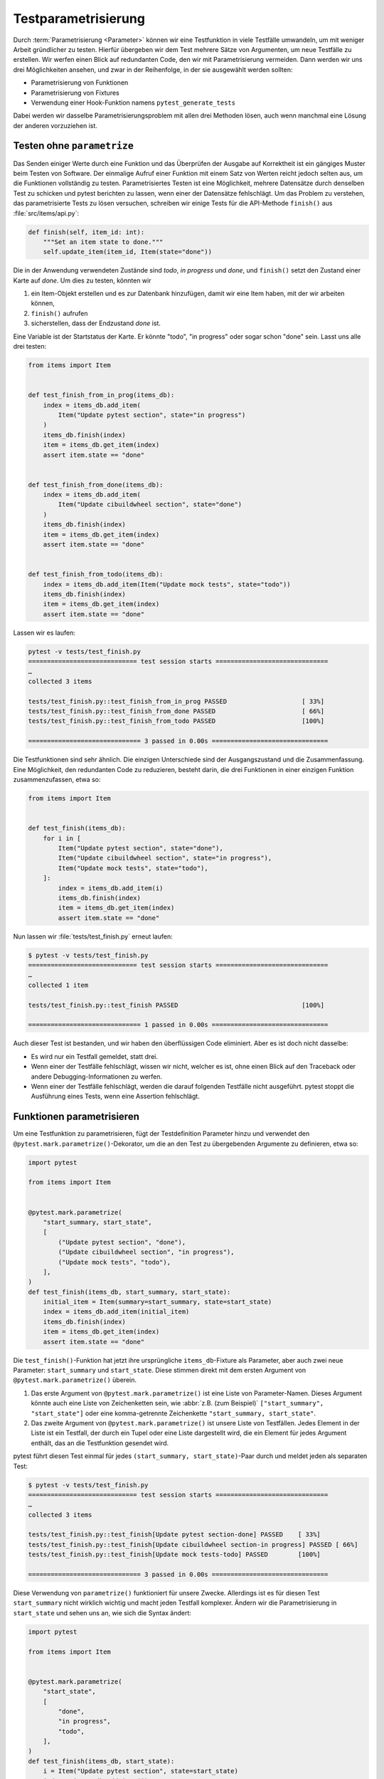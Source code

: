 Testparametrisierung
====================

Durch :term:`Parametrisierung <Parameter>` können wir eine Testfunktion in viele
Testfälle umwandeln, um mit weniger Arbeit gründlicher zu testen. Hierfür
übergeben wir dem Test mehrere Sätze von Argumenten, um neue Testfälle zu
erstellen. Wir werfen einen Blick auf redundanten Code, den wir mit
Parametrisierung vermeiden. Dann werden wir uns drei Möglichkeiten ansehen, und
zwar in der Reihenfolge, in der sie ausgewählt werden sollten:

- Parametrisierung von Funktionen
- Parametrisierung von Fixtures
- Verwendung einer Hook-Funktion namens ``pytest_generate_tests``

Dabei werden wir dasselbe Parametrisierungsproblem mit allen drei Methoden
lösen, auch wenn manchmal eine Lösung der anderen vorzuziehen ist.

Testen ohne ``parametrize``
---------------------------

Das Senden einiger Werte durch eine Funktion und das Überprüfen der Ausgabe auf
Korrektheit ist ein gängiges Muster beim Testen von Software. Der einmalige
Aufruf einer Funktion mit einem Satz von Werten reicht jedoch selten aus, um
die Funktionen vollständig zu testen. Parametrisiertes Testen ist eine
Möglichkeit, mehrere Datensätze durch denselben Test zu schicken und pytest
berichten zu lassen, wenn einer der Datensätze fehlschlägt. Um das Problem zu
verstehen, das parametrisierte Tests zu lösen versuchen, schreiben wir einige
Tests für die API-Methode ``finish()`` aus :file:`src/items/api.py`:

.. code-block:: python

   def finish(self, item_id: int):
       """Set an item state to done."""
       self.update_item(item_id, Item(state="done"))

Die in der Anwendung verwendeten Zustände sind *todo*, *in progress* und *done*,
und ``finish()`` setzt den Zustand einer Karte auf *done*. Um dies zu testen,
könnten wir

#. ein Item-Objekt erstellen und es zur Datenbank hinzufügen, damit wir eine
   Item haben, mit der wir arbeiten können,
#. ``finish()`` aufrufen
#. sicherstellen, dass der Endzustand *done* ist.

Eine Variable ist der Startstatus der Karte. Er könnte "todo", "in progress"
oder sogar schon "done" sein. Lasst uns alle drei testen:

.. code-block:: python

   from items import Item


   def test_finish_from_in_prog(items_db):
       index = items_db.add_item(
           Item("Update pytest section", state="in progress")
       )
       items_db.finish(index)
       item = items_db.get_item(index)
       assert item.state == "done"


   def test_finish_from_done(items_db):
       index = items_db.add_item(
           Item("Update cibuildwheel section", state="done")
       )
       items_db.finish(index)
       item = items_db.get_item(index)
       assert item.state == "done"


   def test_finish_from_todo(items_db):
       index = items_db.add_item(Item("Update mock tests", state="todo"))
       items_db.finish(index)
       item = items_db.get_item(index)
       assert item.state == "done"

Lassen wir es laufen:

.. code-block:: pytest

   pytest -v tests/test_finish.py
   ============================= test session starts ==============================
   …
   collected 3 items

   tests/test_finish.py::test_finish_from_in_prog PASSED                    [ 33%]
   tests/test_finish.py::test_finish_from_done PASSED                       [ 66%]
   tests/test_finish.py::test_finish_from_todo PASSED                       [100%]

   ============================== 3 passed in 0.00s ===============================

Die Testfunktionen sind sehr ähnlich. Die einzigen Unterschiede sind der
Ausgangszustand und die Zusammenfassung.  Eine Möglichkeit, den redundanten Code
zu reduzieren, besteht darin, die drei Funktionen in einer einzigen Funktion
zusammenzufassen, etwa so:

.. code-block:: python

   from items import Item


   def test_finish(items_db):
       for i in [
           Item("Update pytest section", state="done"),
           Item("Update cibuildwheel section", state="in progress"),
           Item("Update mock tests", state="todo"),
       ]:
           index = items_db.add_item(i)
           items_db.finish(index)
           item = items_db.get_item(index)
           assert item.state == "done"

Nun lassen wir :file:`tests/test_finish.py` erneut laufen:

.. code-block:: pytest

   $ pytest -v tests/test_finish.py
   ============================= test session starts ==============================
   …
   collected 1 item

   tests/test_finish.py::test_finish PASSED                                 [100%]

   ============================== 1 passed in 0.00s ===============================

Auch dieser Test ist bestanden, und wir haben den überflüssigen Code eliminiert.
Aber es ist doch nicht dasselbe:

- Es wird nur ein Testfall gemeldet, statt drei.
- Wenn einer der Testfälle fehlschlägt, wissen wir nicht, welcher es ist, ohne
  einen Blick auf den Traceback oder andere Debugging-Informationen zu werfen.
- Wenn einer der Testfälle fehlschlägt, werden die darauf folgenden Testfälle
  nicht ausgeführt. pytest stoppt die Ausführung eines Tests, wenn eine
  Assertion fehlschlägt.

.. _parameterise-functions:

Funktionen parametrisieren
--------------------------

Um eine Testfunktion zu parametrisieren, fügt der Testdefinition Parameter hinzu
und verwendet den ``@pytest.mark.parametrize()``-Dekorator, um die an den Test
zu übergebenden Argumente zu definieren, etwa so:

.. code-block:: python

   import pytest

   from items import Item


   @pytest.mark.parametrize(
       "start_summary, start_state",
       [
           ("Update pytest section", "done"),
           ("Update cibuildwheel section", "in progress"),
           ("Update mock tests", "todo"),
       ],
   )
   def test_finish(items_db, start_summary, start_state):
       initial_item = Item(summary=start_summary, state=start_state)
       index = items_db.add_item(initial_item)
       items_db.finish(index)
       item = items_db.get_item(index)
       assert item.state == "done"

Die ``test_finish()``-Funktion  hat jetzt ihre ursprüngliche
``items_db``-Fixture als Parameter, aber auch zwei neue Parameter:
``start_summary`` und ``start_state``. Diese stimmen direkt mit dem ersten
Argument von ``@pytest.mark.parametrize()`` überein.

#. Das erste Argument von ``@pytest.mark.parametrize()`` ist eine Liste von
   Parameter-Namen. Dieses Argument könnte auch eine Liste von Zeichenketten
   sein, wie :abbr:`z.B. (zum Beispiel)` ``["start_summary", "start_state"]``
   oder eine komma-getrennte Zeichenkette ``"start_summary, start_state"``.
#. Das zweite Argument von ``@pytest.mark.parametrize()`` ist unsere Liste von
   Testfällen. Jedes Element in der Liste ist ein Testfall, der durch ein Tupel
   oder eine Liste dargestellt wird, die ein Element für jedes Argument enthält,
   das an die Testfunktion gesendet wird.

pytest führt diesen Test einmal für jedes ``(start_summary, start_state)``-Paar
durch und meldet jeden als separaten Test:

.. code-block:: console

   $ pytest -v tests/test_finish.py
   ============================= test session starts ==============================
   …
   collected 3 items

   tests/test_finish.py::test_finish[Update pytest section-done] PASSED    [ 33%]
   tests/test_finish.py::test_finish[Update cibuildwheel section-in progress] PASSED [ 66%]
   tests/test_finish.py::test_finish[Update mock tests-todo] PASSED        [100%]

   ============================== 3 passed in 0.00s ===============================

Diese Verwendung von ``parametrize()`` funktioniert für unsere Zwecke.
Allerdings ist es für diesen Test ``start_summary`` nicht wirklich wichtig und
macht jeden Testfall komplexer. Ändern wir die Parametrisierung in
``start_state`` und sehen uns an, wie sich die Syntax ändert:

.. code-block:: python

   import pytest

   from items import Item


   @pytest.mark.parametrize(
       "start_state",
       [
           "done",
           "in progress",
           "todo",
       ],
   )
   def test_finish(items_db, start_state):
       i = Item("Update pytest section", state=start_state)
       index = items_db.add_item(i)
       items_db.finish(index)
       item = items_db.get_item(index)
       assert item.state == "done"

Wenn wir die Tests jetzt ausführen, konzentrieren sie sich auf die Veränderung,
die uns wichtig ist:

.. code-block:: console

   $ pytest -v tests/test_finish.py
   ============================= test session starts ==============================
   …
   collected 3 items

   tests/test_finish.py::test_finish[done] PASSED                           [ 33%]
   tests/test_finish.py::test_finish[in progress] PASSED                    [ 66%]
   tests/test_finish.py::test_finish[todo] PASSED                           [100%]

   ============================== 3 passed in 0.01s ===============================

Die Ausgabe der beiden Beispiele, unterscheidet sich insofern, dass jetzt nur
noch der Ausgangszustand aufgelistet wird, also *todo*, *in progress* und
*done*. Im vorherigen Beispiel zeigte pytest noch die Werte beider Parameter an,
getrennt durch einen Bindestrich ``-``. Wenn sich nur ein Parameter ändert, wird
kein Bindestrich benötigt.

Fixtures parametrisieren
------------------------

Bei der Funktionsparametrisierung rief pytest unsere Testfunktion für jeden Satz
von Argumenten, die wir angegeben haben, jeweils einmal auf. Mit der
Fixture-Parametrisierung verschieben wir diese Parameter in eine Fixture. pytest
ruft die Fixture dann jeweils einmal für jeden Satz von Werten auf, die wir
angeben. Anschließend wird jede Testfunktion, die von der Fixture abhängt, für
jeden Fixture-Wert einmal aufgerufen. Auch die Syntax ist anders:

.. code-block:: python

   import pytest

   from items import Item


   @pytest.fixture(params=["done", "in progress", "todo"])
   def start_state(request):
       return request.param


   def test_finish(items_db, start_state):
       i = Item("Update pytest section", state=start_state)
       index = items_db.add_item(i)
       items_db.finish(index)
       item = items_db.get_item(index)
       assert item.state == "done"

Das bedeutet, dass pytest ``start_state()`` dreimal aufruft, jeweils einmal für
alle Werte in ``params``. Jeder Wert von ``params`` wird in ``request.param``
gespeichert, damit das Fixture ihn verwenden kann. Innerhalb von
``start_state()`` könnten wir Code haben, der vom Parameterwert abhängt. In
diesem Fall wird jedoch nur der Wert des Parameters zurückgegeben.

Die Funktion ``test_finish()`` ist identisch mit der Funktion, die wir bei der
Funktionsparametrisierung verwendet haben, jedoch ohne den Dekorator
``parametrize``. Da sie ``start_state`` als Parameter hat, ruft pytest sie
einmal für jeden Wert auf, der an die ``start_state()``-Fixture übergeben wird.
Und nach all dem sieht die Ausgabe genauso aus wie vorher:

.. code-block:: console

   $ pytest -v tests/test_finish.py
   ============================= test session starts ==============================
   …
   collected 3 items

   tests/test_finish.py::test_finish[done] PASSED                          [ 33%]
   tests/test_finish.py::test_finish[in progress] PASSED                   [ 66%]
   tests/test_finish.py::test_finish[todo] PASSED                          [100%]

   ============================== 3 passed in 0.01s ===============================

Auf den ersten Blick erfüllt die Fixture-Parametrisierung in etwa den gleichen
Zweck wie die Funktionsparametrisierung, allerdings mit etwas mehr Code. Die
Fixture-Parametrisierung hat jedoch den Vorteil, dass für jeden Satz von
Argumenten ein Fixture ausgeführt wird. Dies ist nützlich, wenn ihr *Setup* -
oder *Teardown*-Code habt, der für jeden Testfall ausgeführt werden muss,
:abbr:`z.B. (zum Beispiel)` eine andere Datenbankverbindung oder ein anderer
Dateiinhalt oder was auch immer.

Es hat auch den Vorteil, dass viele Testfunktionen mit demselben Satz von
Parametern ausgeführt werden können. Alle Tests, die die ``start_state``-Fixture
verwenden, werden alle drei Mal aufgerufen, einmal für jeden Startzustand.

Mit ``pytest_generate_tests`` parametrisieren
---------------------------------------------

Die dritte Möglichkeit der Parametrisierung ist die Verwendung einer
Hook-Funktion namens ``pytest_generate_tests``. Hook-Funktionen werden oft von
:doc:`plugins` verwendet, um den normalen Arbeitsablauf von pytest zu verändern.
Aber wir können viele von ihnen in Testdateien und :file:`conftest.py`-Dateien
verwenden.

Die Implementierung des gleichen Ablaufs wie zuvor mit ``pytest_generate_tests``
sieht wie folgt aus:

.. code-block:: python

   from items import Item


   def pytest_generate_tests(metafunc):
       if "start_state" in metafunc.fixturenames:
           metafunc.parametrize("start_state", ["done", "in progress", "todo"])


   def test_finish(items_db, start_state):
       i = Item("Update pytest section", state=start_state)
       index = items_db.add_item(i)
       items_db.finish(index)
       item = items_db.get_item(index)
       assert item.state == "done"

Die ``test_finish()``-Funktion hat sich nicht geändert; wir haben nur die Art
und Weise geändert, wie pytest den Wert für ``initial_state`` bei jedem
Testaufruf einträgt.

Die ``pytest_generate_tests``-Funktion, die wir bereitstellen, wird von pytest
aufgerufen, wenn es seine Liste der auszuführenden Tests erstellt. Sie ist sehr
leistungsfähig und unser Beispiel ist nur ein einfacher Fall, um die
Funktionalität früherer Parametrisierungsmethoden abzugleichen.
``pytest_generate_tests`` ist jedoch besonders nützlich, wenn wir die
Parametrisierungsliste zur Zeit der Testsammlung auf interessante Weise ändern
wollen. Hier sind ein paar Möglichkeiten:

- Wir könnten unsere Parametrisierungsliste auf einer Kommandozeilen-Option
  basierend ändern, die uns :samp:`metafunc.config.getoption("--SOME_OPTION")`
  [#]_ gibt. Vielleicht fügen wir eine ``--excessive``- Option hinzu, um mehr
  Werte zu testen, oder eine ``--quick-Option``, um nur einige wenige zu testen.
- Die Parametrisierungsliste eines Parameters kann auf dem Vorhandensein eines
  anderen Parameters basieren. Bei Testfunktionen, die zwei zusammenhängende
  Parameter abfragen, können wir beispielsweise beide mit einem anderen Satz von
  Werten parametrisieren, als wenn der Test nur einen der Parameter abfragt.
- Wir können zwei verwandte Parameter gleichzeitig parametrisieren zum Beispiel
  :samp:`metafunc.parametrize({"TUTORIAL, TOPIC", [("PYTHON BASICS",
  "TESTING"), ("PYTHON BASICS", "DOCUMENTING"), ("PYTHON FOR DATA SCIENCE,
  "GIT"), …]})`.

Wir haben nun drei Möglichkeiten der Parametrisierung von Tests kennengelernt.
Obwohl wir damit im :samp:`{finish()}`-Beispiel nur drei Testfälle aus einer
Testfunktion erstellen, kann die Parametrisierung eine große Anzahl von
Testfällen erzeugen.

----

.. [#] https://docs.pytest.org/en/latest/reference/reference.html#metafunc

